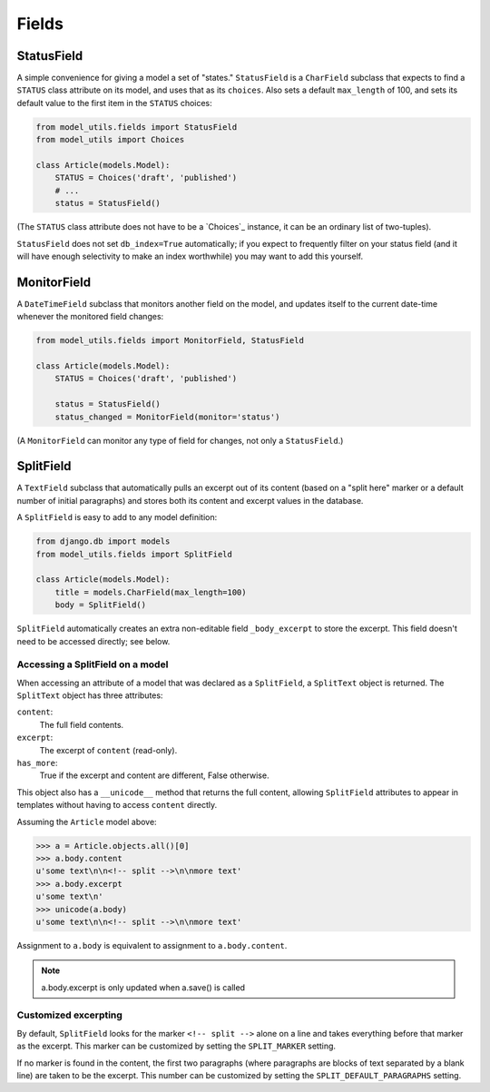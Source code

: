 Fields
======

StatusField
-----------

A simple convenience for giving a model a set of "states."
``StatusField`` is a ``CharField`` subclass that expects to find a
``STATUS`` class attribute on its model, and uses that as its
``choices``. Also sets a default ``max_length`` of 100, and sets its
default value to the first item in the ``STATUS`` choices:

.. code-block:: python

    from model_utils.fields import StatusField
    from model_utils import Choices

    class Article(models.Model):
        STATUS = Choices('draft', 'published')
        # ...
        status = StatusField()

(The ``STATUS`` class attribute does not have to be a `Choices`_
instance, it can be an ordinary list of two-tuples).

``StatusField`` does not set ``db_index=True`` automatically; if you
expect to frequently filter on your status field (and it will have
enough selectivity to make an index worthwhile) you may want to add this
yourself.


MonitorField
------------

A ``DateTimeField`` subclass that monitors another field on the model,
and updates itself to the current date-time whenever the monitored
field changes:

.. code-block:: python

    from model_utils.fields import MonitorField, StatusField

    class Article(models.Model):
        STATUS = Choices('draft', 'published')

        status = StatusField()
        status_changed = MonitorField(monitor='status')

(A ``MonitorField`` can monitor any type of field for changes, not only a
``StatusField``.)


SplitField
----------

A ``TextField`` subclass that automatically pulls an excerpt out of
its content (based on a "split here" marker or a default number of
initial paragraphs) and stores both its content and excerpt values in
the database.

A ``SplitField`` is easy to add to any model definition:

.. code-block:: python

    from django.db import models
    from model_utils.fields import SplitField

    class Article(models.Model):
        title = models.CharField(max_length=100)
        body = SplitField()

``SplitField`` automatically creates an extra non-editable field
``_body_excerpt`` to store the excerpt. This field doesn't need to be
accessed directly; see below.


Accessing a SplitField on a model
~~~~~~~~~~~~~~~~~~~~~~~~~~~~~~~~~

When accessing an attribute of a model that was declared as a
``SplitField``, a ``SplitText`` object is returned.  The ``SplitText``
object has three attributes:

``content``:
    The full field contents.
``excerpt``:
    The excerpt of ``content`` (read-only).
``has_more``:
    True if the excerpt and content are different, False otherwise.

This object also has a ``__unicode__`` method that returns the full
content, allowing ``SplitField`` attributes to appear in templates
without having to access ``content`` directly.

Assuming the ``Article`` model above:

.. code-block:: pycon

    >>> a = Article.objects.all()[0]
    >>> a.body.content
    u'some text\n\n<!-- split -->\n\nmore text'
    >>> a.body.excerpt
    u'some text\n'
    >>> unicode(a.body)
    u'some text\n\n<!-- split -->\n\nmore text'

Assignment to ``a.body`` is equivalent to assignment to
``a.body.content``.

.. note::

    a.body.excerpt is only updated when a.save() is called


Customized excerpting
~~~~~~~~~~~~~~~~~~~~~

By default, ``SplitField`` looks for the marker ``<!-- split -->``
alone on a line and takes everything before that marker as the
excerpt. This marker can be customized by setting the ``SPLIT_MARKER``
setting.

If no marker is found in the content, the first two paragraphs (where
paragraphs are blocks of text separated by a blank line) are taken to
be the excerpt. This number can be customized by setting the
``SPLIT_DEFAULT_PARAGRAPHS`` setting.
